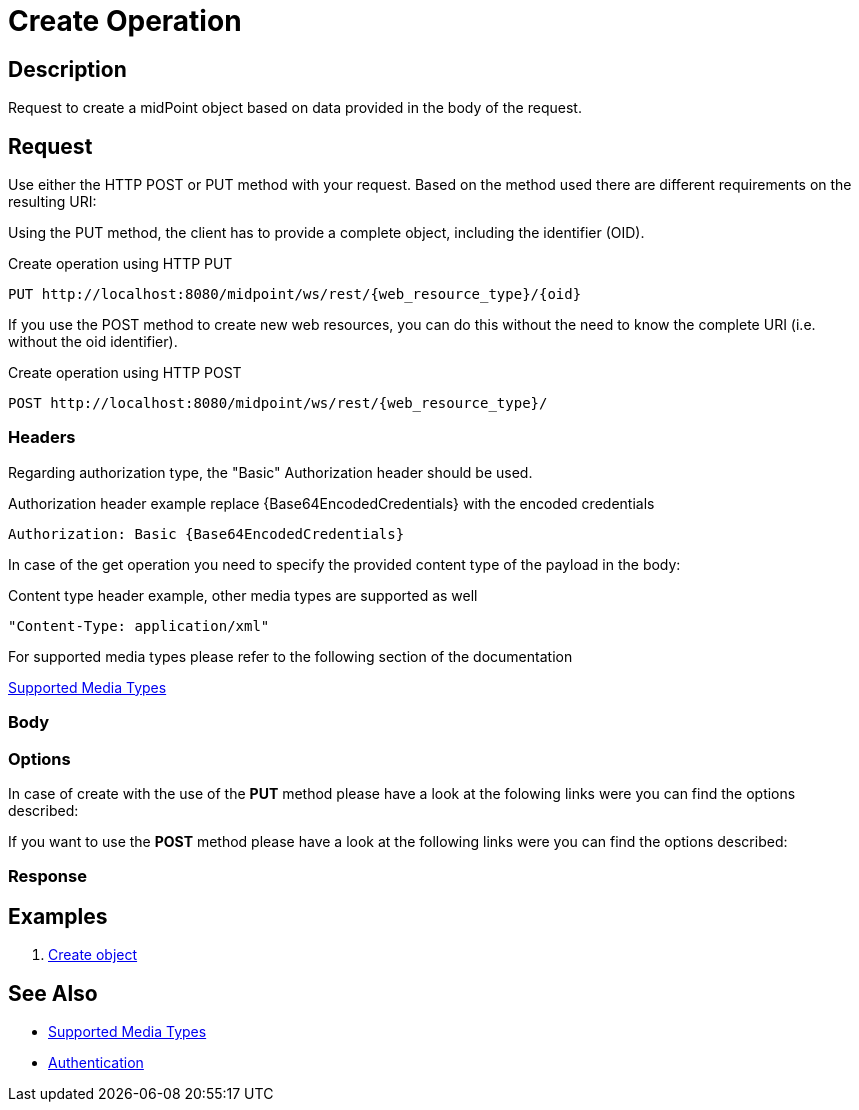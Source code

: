 = Create Operation
:page-nav-title: REST API Create Operation
:page-display-order: 300
:page-toc: top

== Description
Request to create a midPoint object based on data provided in the body of the request.

== Request

Use either the HTTP POST or PUT method with your request. Based on the method used
there are different requirements on the resulting URI:

Using the PUT method, the client has to provide a complete object, including the identifier (OID).

.Create operation using HTTP PUT
[source, http]
----
PUT http://localhost:8080/midpoint/ws/rest/{web_resource_type}/{oid}
----

If you use the POST method to create new web resources,
you can do this without the need to know the complete URI (i.e. without the oid identifier).

.Create operation using HTTP POST
[source, http]
----
POST http://localhost:8080/midpoint/ws/rest/{web_resource_type}/
----

=== Headers

Regarding authorization type, the "Basic" Authorization header should be used.

.Authorization header example replace {Base64EncodedCredentials} with the encoded credentials
[source, http]
----
Authorization: Basic {Base64EncodedCredentials}
----

In case of the get operation you need to specify the provided content type of the
payload in the body:

.Content type header example, other media types are supported as well
[source, http]
----
"Content-Type: application/xml"
----

.For supported media types please refer to the following section of the documentation
xref:/midpoint/reference/interfaces/rest/concepts/media-types-rest/[Supported Media Types]


=== Body

=== Options

In case of create with the use of the *PUT* method please have a look at the folowing
links were you can find the options described:
//TODO link to schema or conde ??

If you want to use the *POST* method please have a look at the following
links were you can find the options described:
//TODO link to schema or conde ??

=== Response

== Examples

1. xref:/midpoint/reference/interfaces/rest/operations/examples/create-object/[Create object]

== See Also
- xref:/midpoint/reference/interfaces/rest/concepts/media-types-rest/[Supported Media Types]
- xref:/midpoint/reference/interfaces/rest/concepts/media-types-rest/[Authentication]
